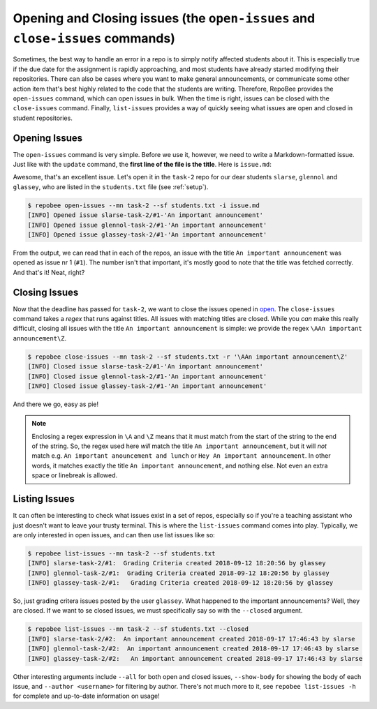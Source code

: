 Opening and Closing issues (the ``open-issues`` and ``close-issues`` commands)
******************************************************************************
Sometimes, the best way to handle an error in a repo is to simply notify
affected students about it. This is especially true if the due date for the
assignment is rapidly approaching, and most students have already started
modifying their repositories. There can also be cases where you want to make
general announcements, or communicate some other action item that's best highly
related to the code that the students are writing. Therefore, RepoBee provides
the ``open-issues`` command, which can open issues in bulk. When the time is
right, issues can be closed with the ``close-issues`` command. Finally,
``list-issues`` provides a way of quickly seeing what issues are open and closed
in student repositories.

.. _open:

Opening Issues
--------------
The ``open-issues`` command is very simple. Before we use it, however, we need
to write a Markdown-formatted issue. Just like with the ``update`` command, the
**first line of the file is the title**. Here is ``issue.md``:

.. code-block:: none
   :caption: issue.md

   An important announcement

   ### Dear students
   I have this important announcement to make.

   Regards,
   _The Announcer_

Awesome, that's an excellent issue. Let's open it in the ``task-2`` repo
for our dear students ``slarse``, ``glennol`` and ``glassey``, who are listed in the
``students.txt`` file (see :ref:`setup`).

.. code-block:: bash

    $ repobee open-issues --mn task-2 --sf students.txt -i issue.md
    [INFO] Opened issue slarse-task-2/#1-'An important announcement'
    [INFO] Opened issue glennol-task-2/#1-'An important announcement'
    [INFO] Opened issue glassey-task-2/#1-'An important announcement'

From the output, we can read that in each of the repos, an issue with the title
``An important announcement`` was opened as issue nr 1 (``#1``). The number
isn't that important, it's mostly good to note that the title was fetched
correctly. And that's it! Neat, right?

.. _close:

Closing Issues
--------------
Now that the deadline has passed for ``task-2``, we want to close the
issues opened in open_. The ``close-issues`` command takes a *regex* that runs
against titles. All issues with matching titles are closed. While you *can*
make this really difficult, closing all issues with the title ``An important
announcement`` is simple: we provide the regex ``\AAn important announcement\Z``.

.. code-block:: bash

    $ repobee close-issues --mn task-2 --sf students.txt -r '\AAn important announcement\Z'
    [INFO] Closed issue slarse-task-2/#1-'An important announcement'
    [INFO] Closed issue glennol-task-2/#1-'An important announcement'
    [INFO] Closed issue glassey-task-2/#1-'An important announcement'

And there we go, easy as pie!

.. note::

    Enclosing a regex expression in ``\A`` and ``\Z`` means that it must match
    from the start of the string to the end of the string. So, the regex used here
    *will* match the title ``An important announcement``, but it will *not*
    match e.g.  ``An important anouncement and lunch`` or ``Hey An important
    announcement``. In other words, it matches exactly the title ``An important
    announcement``, and nothing else. Not even an extra space or linebreak is
    allowed.

Listing Issues
--------------
It can often be interesting to check what issues exist in a set of repos,
especially so if you're a teaching assistant who just doesn't want to leave your
trusty terminal. This is where the ``list-issues`` command comes into play.
Typically, we are only interested in open issues, and can then use list
issues like so:

.. code-block:: bash

    $ repobee list-issues --mn task-2 --sf students.txt
    [INFO] slarse-task-2/#1:  Grading Criteria created 2018-09-12 18:20:56 by glassey
    [INFO] glennol-task-2/#1:  Grading Criteria created 2018-09-12 18:20:56 by glassey
    [INFO] glassey-task-2/#1:   Grading Criteria created 2018-09-12 18:20:56 by glassey

So, just grading critera issues posted by the user ``glassey``. What happened to
the important announcements? Well, they are closed. If we want to se closed
issues, we must specifically say so with the ``--closed`` argument.

.. code-block:: bash

    $ repobee list-issues --mn task-2 --sf students.txt --closed
    [INFO] slarse-task-2/#2:  An important announcement created 2018-09-17 17:46:43 by slarse
    [INFO] glennol-task-2/#2:  An important announcement created 2018-09-17 17:46:43 by slarse
    [INFO] glassey-task-2/#2:   An important announcement created 2018-09-17 17:46:43 by slarse

Other interesting arguments include ``--all`` for both open and closed issues,
``--show-body`` for showing the body of each issue, and ``--author <username>``
for filtering by author. There's not much more to it, see ``repobee list-issues
-h`` for complete and up-to-date information on usage!
